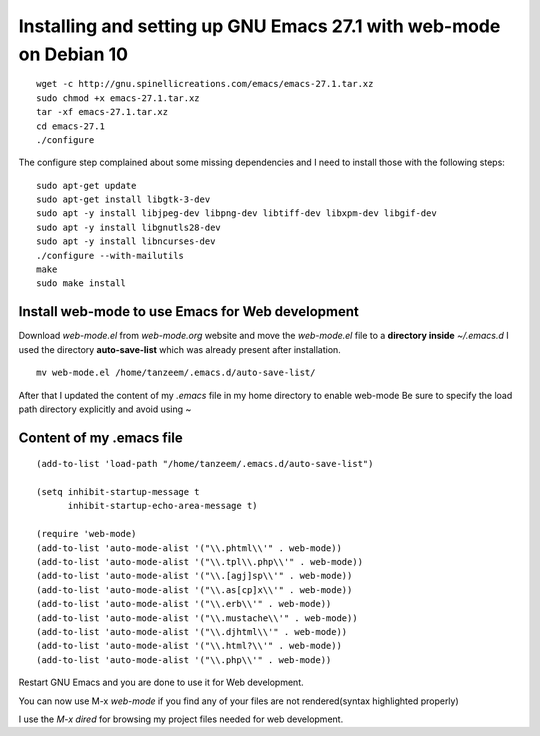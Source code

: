 Installing and setting up GNU Emacs 27.1 with web-mode on Debian 10
===================================================================

::

  wget -c http://gnu.spinellicreations.com/emacs/emacs-27.1.tar.xz
  sudo chmod +x emacs-27.1.tar.xz 
  tar -xf emacs-27.1.tar.xz 
  cd emacs-27.1
  ./configure

The configure step complained about some missing dependencies and I need to install those with the following steps:
::
  sudo apt-get update
  sudo apt-get install libgtk-3-dev
  sudo apt -y install libjpeg-dev libpng-dev libtiff-dev libxpm-dev libgif-dev
  sudo apt -y install libgnutls28-dev
  sudo apt -y install libncurses-dev
  ./configure --with-mailutils
  make
  sudo make install

Install web-mode to use Emacs for Web development
-------------------------------------------------

Download `web-mode.el` from `web-mode.org` website
and move the `web-mode.el` file to a **directory inside** `~/.emacs.d`
I used the directory **auto-save-list** which was already present after installation.

::

  mv web-mode.el /home/tanzeem/.emacs.d/auto-save-list/

After that I updated the content of my `.emacs` file in my home directory to enable web-mode
Be sure to specify the load path directory explicitly and avoid using ~

Content of my .emacs file
-------------------------

::

  (add-to-list 'load-path "/home/tanzeem/.emacs.d/auto-save-list")

  (setq inhibit-startup-message t
        inhibit-startup-echo-area-message t)

  (require 'web-mode)
  (add-to-list 'auto-mode-alist '("\\.phtml\\'" . web-mode))
  (add-to-list 'auto-mode-alist '("\\.tpl\\.php\\'" . web-mode))
  (add-to-list 'auto-mode-alist '("\\.[agj]sp\\'" . web-mode))
  (add-to-list 'auto-mode-alist '("\\.as[cp]x\\'" . web-mode))
  (add-to-list 'auto-mode-alist '("\\.erb\\'" . web-mode))
  (add-to-list 'auto-mode-alist '("\\.mustache\\'" . web-mode))
  (add-to-list 'auto-mode-alist '("\\.djhtml\\'" . web-mode))
  (add-to-list 'auto-mode-alist '("\\.html?\\'" . web-mode))
  (add-to-list 'auto-mode-alist '("\\.php\\'" . web-mode))

Restart GNU Emacs and you are done to use it for Web development.

You can now use M-x `web-mode` if you find any of your files are not rendered(syntax highlighted properly) 

I use the `M-x dired` for browsing my project files needed for web development.



